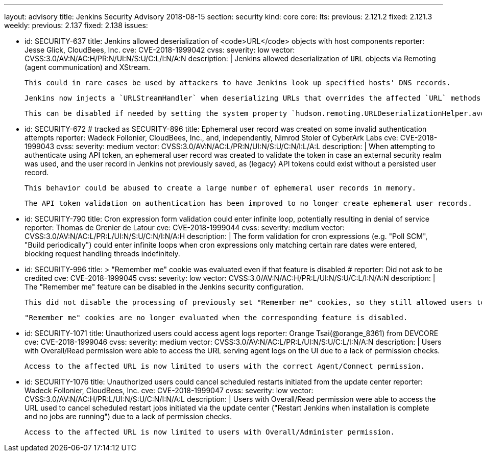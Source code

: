 ---
layout: advisory
title: Jenkins Security Advisory 2018-08-15
section: security
kind: core
core:
  lts:
    previous: 2.121.2
    fixed: 2.121.3
  weekly:
    previous: 2.137
    fixed: 2.138
issues:

- id: SECURITY-637
  title: Jenkins allowed deserialization of <code>URL</code> objects with host components
  reporter: Jesse Glick, CloudBees, Inc.
  cve: CVE-2018-1999042
  cvss:
    severity: low
    vector: CVSS:3.0/AV:N/AC:H/PR:N/UI:N/S:U/C:L/I:N/A:N
  description: |
    Jenkins allowed deserialization of `URL` objects via Remoting (agent communication) and XStream.

    This could in rare cases be used by attackers to have Jenkins look up specified hosts' DNS records.

    Jenkins now injects a `URLStreamHandler` when deserializing URLs that overrides the affected `URL` methods.

    This can be disabled if needed by setting the system property `hudson.remoting.URLDeserializationHelper.avoidUrlWrapping` to `true`.

- id: SECURITY-672 # tracked as SECURITY-896
  title: Ephemeral user record was created on some invalid authentication attempts
  reporter: Wadeck Follonier, CloudBees, Inc., and, independently, Nimrod Stoler of CyberArk Labs
  cve: CVE-2018-1999043
  cvss:
    severity: medium
    vector: CVSS:3.0/AV:N/AC:L/PR:N/UI:N/S:U/C:N/I:L/A:L
  description: |
    When attempting to authenticate using API token, an ephemeral user record was created to validate the token in case an external security realm was used, and the user record in Jenkins not previously saved, as (legacy) API tokens could exist without a persisted user record.

    This behavior could be abused to create a large number of ephemeral user records in memory.

    The API token validation on authentication has been improved to no longer create ephemeral user records.

- id: SECURITY-790
  title: Cron expression form validation could enter infinite loop, potentially resulting in denial of service
  reporter: Thomas de Grenier de Latour
  cve: CVE-2018-1999044
  cvss:
    severity: medium
    vector: CVSS:3.0/AV:N/AC:L/PR:L/UI:N/S:U/C:N/I:N/A:H
  description: |
    The form validation for cron expressions (e.g. "Poll SCM", "Build periodically") could enter infinite loops when cron expressions only matching certain rare dates were entered, blocking request handling threads indefinitely.

- id: SECURITY-996
  title: >
    "Remember me" cookie was evaluated even if that feature is disabled
  # reporter: Did not ask to be credited
  cve: CVE-2018-1999045
  cvss:
    severity: low
    vector: CVSS:3.0/AV:N/AC:H/PR:L/UI:N/S:U/C:L/I:N/A:N
  description: |
    The "Remember me" feature can be disabled in the Jenkins security configuration.

    This did not disable the processing of previously set "Remember me" cookies, so they still allowed users to be logged in.

    "Remember me" cookies are no longer evaluated when the corresponding feature is disabled.

- id: SECURITY-1071
  title: Unauthorized users could access agent logs
  reporter: Orange Tsai(@orange_8361) from DEVCORE
  cve: CVE-2018-1999046
  cvss:
    severity: medium
    vector: CVSS:3.0/AV:N/AC:L/PR:L/UI:N/S:U/C:L/I:N/A:N
  description: |
    Users with Overall/Read permission were able to access the URL serving agent logs on the UI due to a lack of permission checks.

    Access to the affected URL is now limited to users with the correct Agent/Connect permission.

- id: SECURITY-1076
  title: Unauthorized users could cancel scheduled restarts initiated from the update center
  reporter: Wadeck Follonier, CloudBees, Inc.
  cve: CVE-2018-1999047
  cvss:
    severity: low
    vector: CVSS:3.0/AV:N/AC:H/PR:L/UI:N/S:U/C:N/I:N/A:L
  description: |
    Users with Overall/Read permission were able to access the URL used to cancel scheduled restart jobs initiated via the update center ("Restart Jenkins when installation is complete and no jobs are running") due to a lack of permission checks.

    Access to the affected URL is now limited to users with Overall/Administer permission.
